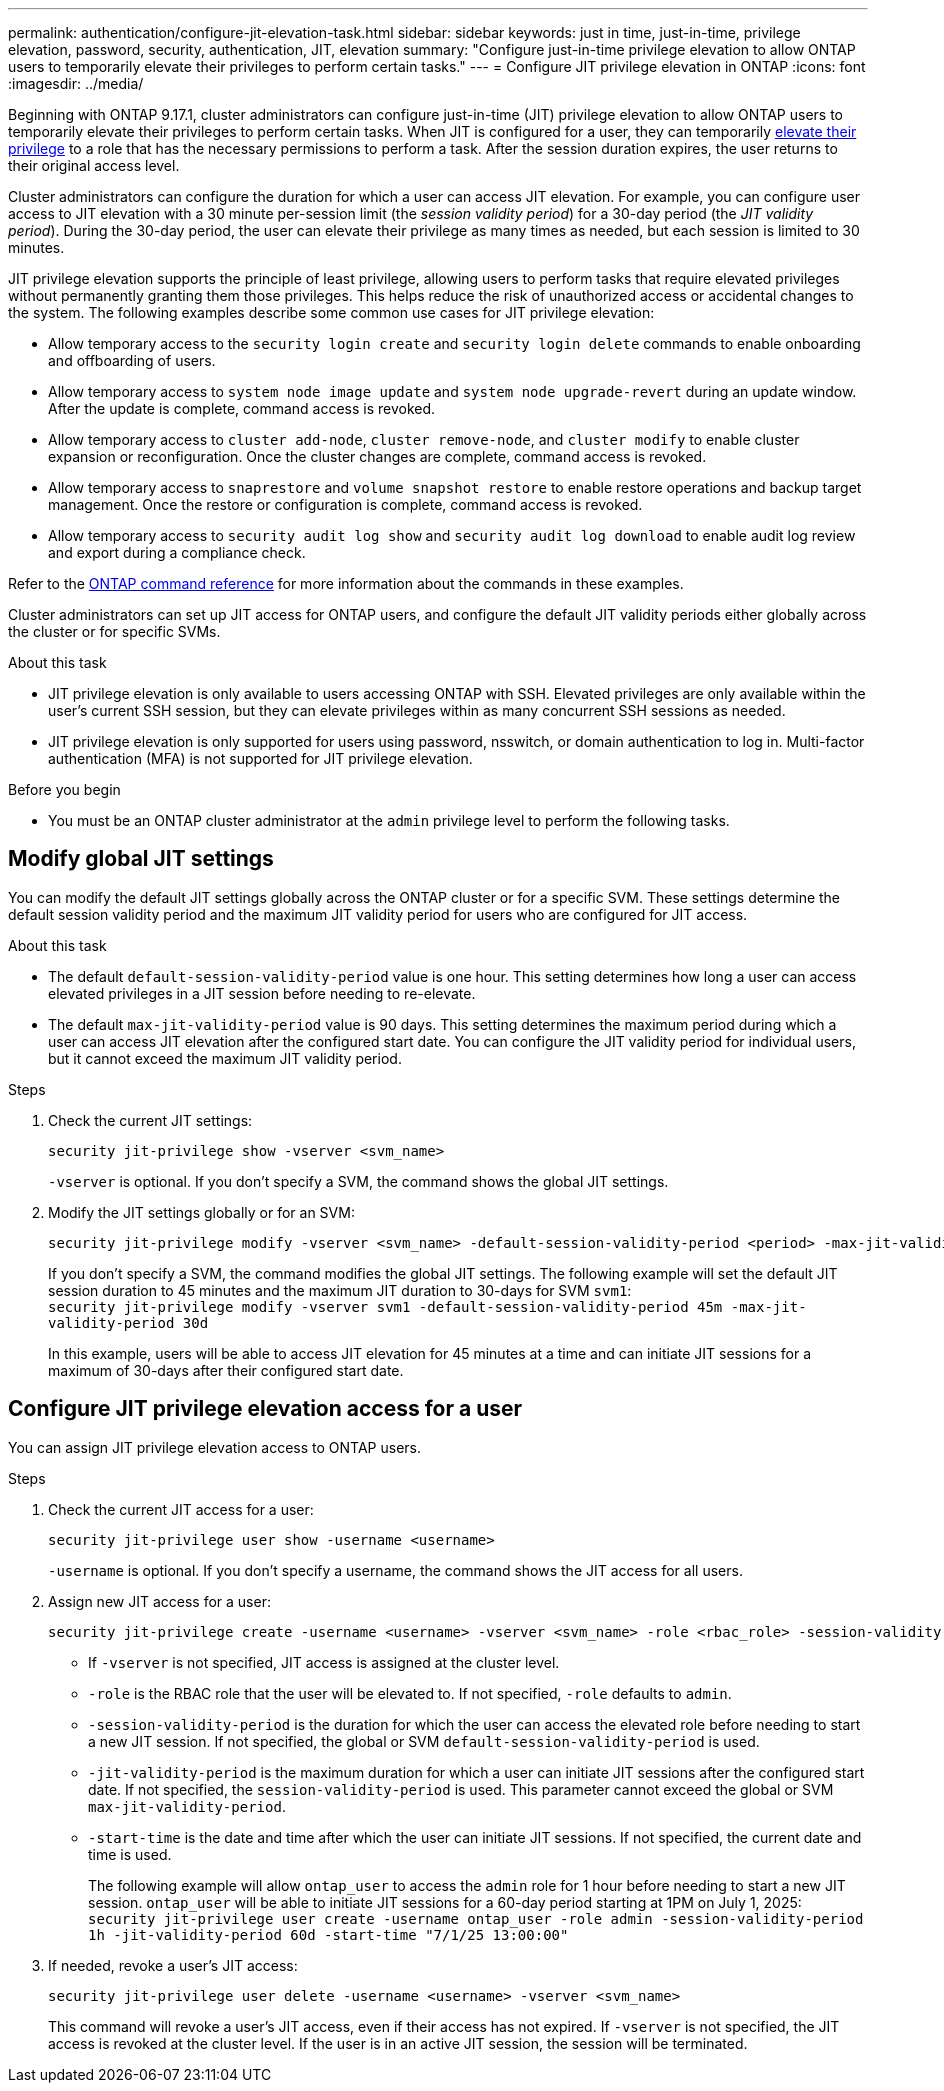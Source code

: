 ---
permalink: authentication/configure-jit-elevation-task.html
sidebar: sidebar
keywords: just in time, just-in-time, privilege elevation, password, security, authentication, JIT, elevation
summary: "Configure just-in-time privilege elevation to allow ONTAP users to temporarily elevate their privileges to perform certain tasks."
---
= Configure JIT privilege elevation in ONTAP
:icons: font
:imagesdir: ../media/

[.lead]
Beginning with ONTAP 9.17.1, cluster administrators can configure just-in-time (JIT) privilege elevation to allow ONTAP users to temporarily elevate their privileges to perform certain tasks. When JIT is configured for a user, they can temporarily link:elevate-jit-access-task.html[elevate their privilege] to a role that has the necessary permissions to perform a task. After the session duration expires, the user returns to their original access level.

Cluster administrators can configure the duration for which a user can access JIT elevation. For example, you can configure user access to JIT elevation with a 30 minute per-session limit (the _session validity period_) for a 30-day period (the _JIT validity period_). During the 30-day period, the user can elevate their privilege as many times as needed, but each session is limited to 30 minutes.

JIT privilege elevation supports the principle of least privilege, allowing users to perform tasks that require elevated privileges without permanently granting them those privileges. This helps reduce the risk of unauthorized access or accidental changes to the system. The following examples describe some common use cases for JIT privilege elevation:

* Allow temporary access to the `security login create` and `security login delete` commands to enable onboarding and offboarding of users.
* Allow temporary access to `system node image update` and `system node upgrade-revert` during an update window. After the update is complete, command access is revoked.
* Allow temporary access to `cluster add-node`, `cluster remove-node`, and `cluster modify` to enable cluster expansion or reconfiguration. Once the cluster changes are complete, command access is revoked.
* Allow temporary access to `snaprestore` and `volume snapshot restore` to enable restore operations and backup target management. Once the restore or configuration is complete, command access is revoked.
* Allow temporary access to `security audit log show` and `security audit log download` to enable audit log review and export during a compliance check.

Refer to the https://docs.netapp.com/us-en/ontap-cli/[ONTAP command reference^] for more information about the commands in these examples.

Cluster administrators can set up JIT access for ONTAP users, and configure the default JIT validity periods either globally across the cluster or for specific SVMs.

.About this task
* JIT privilege elevation is only available to users accessing ONTAP with SSH. Elevated privileges are only available within the user's current SSH session, but they can elevate privileges within as many concurrent SSH sessions as needed.
* JIT privilege elevation is only supported for users using password, nsswitch, or domain authentication to log in. Multi-factor authentication (MFA) is not supported for JIT privilege elevation.

.Before you begin
* You must be an ONTAP cluster administrator at the `admin` privilege level to perform the following tasks.

== Modify global JIT settings
You can modify the default JIT settings globally across the ONTAP cluster or for a specific SVM. These settings determine the default session validity period and the maximum JIT validity period for users who are configured for JIT access.

.About this task
* The default `default-session-validity-period` value is one hour. This setting determines how long a user can access elevated privileges in a JIT session before needing to re-elevate.
* The default `max-jit-validity-period` value is 90 days. This setting determines the maximum period during which a user can access JIT elevation after the configured start date. You can configure the JIT validity period for individual users, but it cannot exceed the maximum JIT validity period.

.Steps

. Check the current JIT settings:
+
[source, cli]
----
security jit-privilege show -vserver <svm_name>
----
`-vserver` is optional. If you don't specify a SVM, the command shows the global JIT settings.

. Modify the JIT settings globally or for an SVM:
+
[source, cli]
----
security jit-privilege modify -vserver <svm_name> -default-session-validity-period <period> -max-jit-validity-period <period>
----
If you don't specify a SVM, the command modifies the global JIT settings. The following example will set the default JIT session duration to 45 minutes and the maximum JIT duration to 30-days for SVM `svm1`: +
`security jit-privilege modify -vserver svm1 -default-session-validity-period 45m -max-jit-validity-period 30d`
+
In this example, users will be able to access JIT elevation for 45 minutes at a time and can initiate JIT sessions for a maximum of 30-days after their configured start date.

== Configure JIT privilege elevation access for a user
You can assign JIT privilege elevation access to ONTAP users. 

.Steps

. Check the current JIT access for a user:
+
[source, cli]
----
security jit-privilege user show -username <username>
----
`-username` is optional. If you don't specify a username, the command shows the JIT access for all users.

. Assign new JIT access for a user:
+
[source, cli]
----
security jit-privilege create -username <username> -vserver <svm_name> -role <rbac_role> -session-validity-period <period> -jit-validity-period <period> -start-time <date>
----
* If `-vserver` is not specified, JIT access is assigned at the cluster level.
* `-role` is the RBAC role that the user will be elevated to. If not specified, `-role` defaults to `admin`.
* `-session-validity-period` is the duration for which the user can access the elevated role before needing to start a new JIT session. If not specified, the global or SVM `default-session-validity-period` is used.
* `-jit-validity-period` is the maximum duration for which a user can initiate JIT sessions after the configured start date. If not specified, the `session-validity-period` is used. This parameter cannot exceed the global or SVM `max-jit-validity-period`.
* `-start-time` is the date and time after which the user can initiate JIT sessions. If not specified, the current date and time is used.
+
The following example will allow `ontap_user` to access the `admin` role for 1 hour before needing to start a new JIT session. `ontap_user` will be able to initiate JIT sessions for a 60-day period starting at 1PM on July 1, 2025: +
`security jit-privilege user create -username ontap_user -role admin -session-validity-period 1h -jit-validity-period 60d -start-time "7/1/25 13:00:00"`

. If needed, revoke a user's JIT access:
+
[source, cli]
----
security jit-privilege user delete -username <username> -vserver <svm_name>
----
This command will revoke a user's JIT access, even if their access has not expired. If `-vserver` is not specified, the JIT access is revoked at the cluster level. If the user is in an active JIT session, the session will be terminated.

//6-18-25 ontapdoc-2712